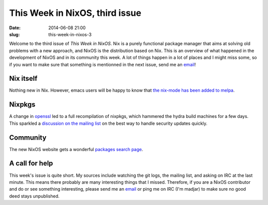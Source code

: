 This Week in NixOS, third issue
===============================
:date: 2014-06-08 21:00
:slug: this-week-in-nixos-3

Welcome to the third issue of `This Week in NixOS`. Nix is a purely
functional package manager that aims at solving old problems with a
new approach, and NixOS is the distribution based on Nix. This is an
overview of what happened in the development of NixOS and in its
community this week. A lot of things happen in a lot of places and I
might miss some, so if you want to make sure that something is
mentionned in the next issue, send me an email_!

.. _email: mailto:georges.dubus@gmail.com?subject=This%20Week%20in%20NixOS%20Suggestion

Nix itself
----------

Nothing new in Nix. However, emacs users will be happy to know that
`the nix-mode has been added to melpa
<http://melpa.milkbox.net/#/nix-mode>`_.

Nixpkgs
-------

A change in `openssl
<https://github.com/NixOS/nixpkgs/commit/15f092d7a7088ef1fadb059f305685da045fd979>`_
led to a full recompilation of nixpkgs, which hammered the hydra build
machines for a few days. This sparkled a `discussion on the mailing
list <http://comments.gmane.org/gmane.linux.distributions.nixos/13216>`_
on the best way to handle security updates quickly.

Community
---------

The new NixOS website gets a wonderful `packages search page <http://nixos.org/nixos/packages.html>`_.

A call for help
---------------

This week's issue is quite short. My sources include watching the git
logs, the mailing list, and asking on IRC at the last minute. This
means there probably are many interesting things that I
missed. Therefore, if you are a NixOS contributor and do or see
something interesting, please send me an `email`_ or ping me on IRC
(I'm madjar) to make sure no good deed stays unpublished.
